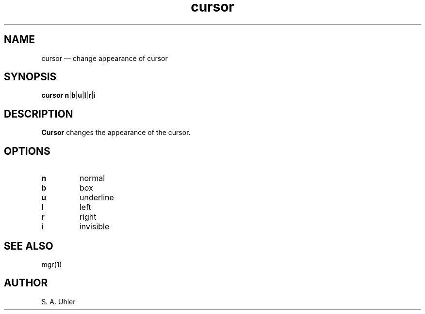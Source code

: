 .\"{{{}}}
.\"{{{  Title
.TH cursor 1
.\"}}}
.\"{{{  Name
.SH NAME
cursor \(em change appearance of cursor
.\"}}}
.\"{{{  Synopsis
.SH SYNOPSIS
.B cursor
.BR n | b | u | l | r | i
.\"}}}
.\"{{{  Description
.SH DESCRIPTION
.B Cursor
changes the appearance of the cursor.
.\"}}}
.\"{{{  Options
.SH OPTIONS
.IP \fBn\fP
normal
.IP \fBb\fP
box
.IP \fBu\fP
underline
.IP \fBl\fP
left 
.IP \fBr\fP
right
.IP \fBi\fP
invisible
.\"}}}
.\"{{{  See also
.SH "SEE ALSO"
mgr(1)
.\"}}}
.\"{{{  Author
.SH AUTHOR
S. A. Uhler
.\"}}}
